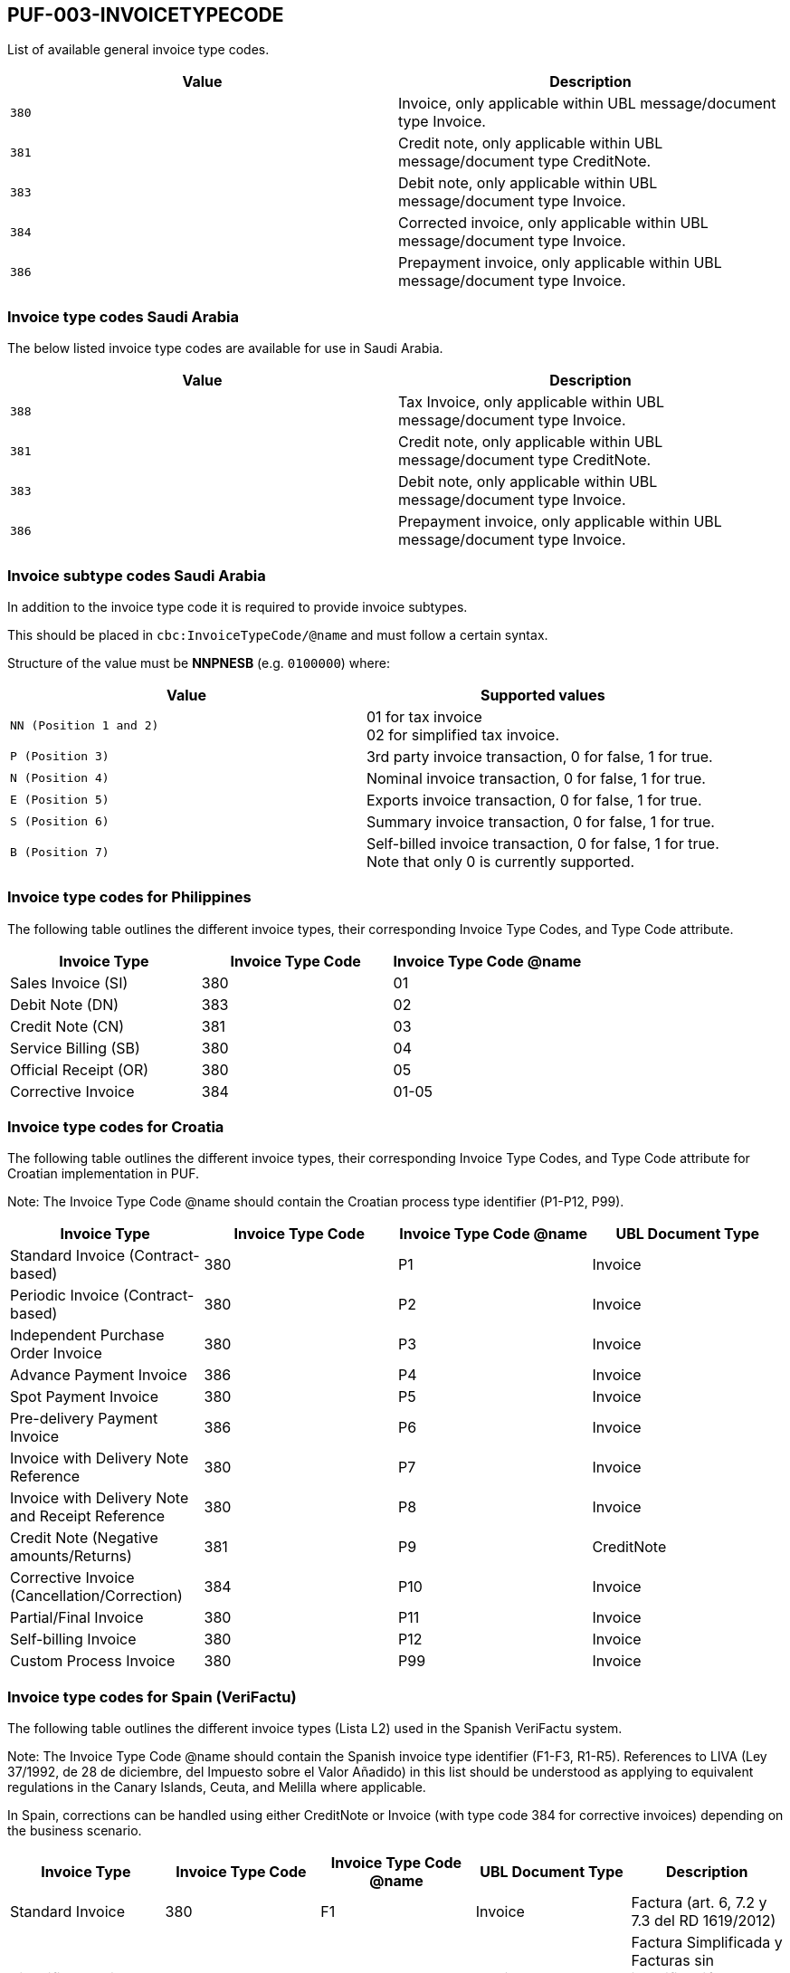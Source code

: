 == PUF-003-INVOICETYPECODE

List of available general invoice type codes.

|===
|Value |Description

|`380`
|Invoice, only applicable within UBL message/document type Invoice.

|`381`
|Credit note, only applicable within UBL message/document type CreditNote.

|`383`
|Debit note, only applicable within UBL message/document type Invoice.

|`384`
|Corrected invoice, only applicable within UBL message/document type Invoice.

|`386`
|Prepayment invoice, only applicable within UBL message/document type Invoice.


|===

=== Invoice type codes Saudi Arabia

The below listed invoice type codes are available for use in Saudi Arabia.

|===
|Value |Description

|`388`
|Tax Invoice, only applicable within UBL message/document type Invoice.

|`381`
|Credit note, only applicable within UBL message/document type CreditNote.

|`383`
|Debit note, only applicable within UBL message/document type Invoice.

|`386`
|Prepayment invoice, only applicable within UBL message/document type Invoice.
|===

=== Invoice subtype codes Saudi Arabia

In addition to the invoice type code it is required to provide invoice subtypes. 

This should be placed in `cbc:InvoiceTypeCode/@name` and must follow a certain syntax.

Structure of the value must be *NNPNESB* (e.g. `0100000`) where:

|===
|Value |Supported values


|`NN (Position 1 and 2)`
|01 for tax invoice +
02 for simplified tax invoice.

|`P (Position 3)`
|3rd party invoice transaction, 0 for false, 1 for true.

|`N (Position 4)`
|Nominal invoice transaction, 0 for false, 1 for true.

|`E (Position 5)`
|Exports invoice transaction, 0 for false, 1 for true.

|`S (Position 6)`
|Summary invoice transaction, 0 for false, 1 for true.

|`B (Position 7)`
|Self-billed invoice transaction, 0 for false, 1 for true. +
Note that only 0 is currently supported.

|===
=== Invoice type codes for Philippines

The following table outlines the different invoice types, their corresponding Invoice Type Codes, and Type Code attribute.
|===
|Invoice Type |Invoice Type Code |Invoice Type Code @name

|Sales Invoice (SI)
|380
|01

|Debit Note (DN)
|383
|02

|Credit Note (CN)
|381
|03

|Service Billing (SB)
|380
|04

|Official Receipt (OR)
|380
|05

|Corrective Invoice
|384
|01-05
|===

=== Invoice type codes for Croatia

The following table outlines the different invoice types, their corresponding Invoice Type Codes, and Type Code attribute for Croatian implementation in PUF.

Note: The Invoice Type Code @name should contain the Croatian process type identifier (P1-P12, P99).

|===
|Invoice Type |Invoice Type Code |Invoice Type Code @name |UBL Document Type

|Standard Invoice (Contract-based)
|380
|P1
|Invoice

|Periodic Invoice (Contract-based)
|380
|P2
|Invoice

|Independent Purchase Order Invoice
|380
|P3
|Invoice

|Advance Payment Invoice
|386
|P4
|Invoice

|Spot Payment Invoice
|380
|P5
|Invoice

|Pre-delivery Payment Invoice
|386
|P6
|Invoice

|Invoice with Delivery Note Reference
|380
|P7
|Invoice

|Invoice with Delivery Note and Receipt Reference
|380
|P8
|Invoice

|Credit Note (Negative amounts/Returns)
|381
|P9
|CreditNote

|Corrective Invoice (Cancellation/Correction)
|384
|P10
|Invoice

|Partial/Final Invoice
|380
|P11
|Invoice

|Self-billing Invoice
|380
|P12
|Invoice

|Custom Process Invoice
|380
|P99
|Invoice

|===

=== Invoice type codes for Spain (VeriFactu)

The following table outlines the different invoice types (Lista L2) used in the Spanish VeriFactu system.

Note: The Invoice Type Code @name should contain the Spanish invoice type identifier (F1-F3, R1-R5). References to LIVA (Ley 37/1992, de 28 de diciembre, del Impuesto sobre el Valor Añadido) in this list should be understood as applying to equivalent regulations in the Canary Islands, Ceuta, and Melilla where applicable.

In Spain, corrections can be handled using either CreditNote or Invoice (with type code 384 for corrective invoices) depending on the business scenario.

|===
|Invoice Type |Invoice Type Code |Invoice Type Code @name |UBL Document Type |Description

|Standard Invoice
|380
|F1
|Invoice
|Factura (art. 6, 7.2 y 7.3 del RD 1619/2012)

|Simplified Invoice
|380
|F2
|Invoice
|Factura Simplificada y Facturas sin identificación del destinatario art. 6.1.d) RD 1619/2012

|Substitute Invoice
|380
|F3
|Invoice
|Factura emitida en sustitución de facturas simplificadas facturadas y declaradas

|Rectificative Invoice (Legal Error)
|384 or 381
|R1
|Invoice or CreditNote
|Factura Rectificativa (Error fundado en derecho y Art. 80 Uno Dos y Seis LIVA)

|Rectificative Invoice (Art. 80.3)
|384 or 381
|R2
|Invoice or CreditNote
|Factura Rectificativa (Art. 80.3)

|Rectificative Invoice (Art. 80.4)
|384 or 381
|R3
|Invoice or CreditNote
|Factura Rectificativa (Art. 80.4)

|Rectificative Invoice (Other)
|384 or 381
|R4
|Invoice or CreditNote
|Factura Rectificativa (Resto)

|Rectificative Simplified Invoice
|384 or 381
|R5
|Invoice or CreditNote
|Factura Rectificativa en facturas simplificadas

|===
